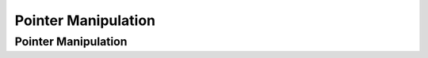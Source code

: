.. This file is part of the OpenDSA eTextbook project. See
.. http://opendsa.org for more details.
.. Copyright (c) 2012-2020 by the OpenDSA Project Contributors, and
.. distributed under an MIT open source license.

.. avmetadata::
   :author: Cliff Shaffer

.. slideconf::
   :autoslides: False

====================
Pointer Manipulation
====================

Pointer Manipulation
--------------------

.. TODO::
   
   | Lesson Plan for Today:
   |    Chance to catch up if AlgAnal not completed last time
   |    Present basics on pointer manipulation
   |    Provide opportunity to discuss P1, based on student questions

   | Relationship to CSOs:
   |    CSO...

.. slide:: Model for Computer Memory (1)

   * Just a bunch of bytes, that might get clumped as "words"
  
     .. inlineav:: num42CON dgm
        :links: AV/Pointers/num42CON.css
        :scripts: AV/Pointers/num42CON.js
        :align: center


.. slide:: Model for Computer Memory (2)

   | From there, its all interpretation.
   |   ASCII vs Integer
   |   A "pointer" or "reference" is just an index to a byte in memory

   .. inlineav:: memoryModelCON dgm
      :links: AV/Pointers/memoryModelCON.css
      :scripts: AV/Pointers/memoryModelCON.js
      :align: center


.. slide:: Reference Variables (1)

   * In Java::

     Employee empRef;

   * Techically this has no value (though Java will **try** to protect
     you from using an unitialized variable).

     .. inlineav:: empRefnullCON dgm
        :links: AV/Pointers/empRefnullCON.css
        :scripts: AV/Pointers/empRefnullCON.js
        :align: center

.. slide:: Reference Variables (2)

   * Assignment::
    
     empRef = new Employee("John", 1000);
        
     .. inlineav:: employeeEmpRefCON dgm
        :links: AV/Pointers/employeeEmpRefCON.css
        :scripts: AV/Pointers/employeeEmpRefCON.js
        :align: center

   * Everyone's favorite bug: pointers not pointing in the right place.


.. slide:: Shallow vs. Deep Copy

   .. inlineav:: shallowdeepCON dgm
      :links: AV/Pointers/shallowdeepCON.css
      :scripts: AV/Pointers/shallowdeepCON.js
      :align: center


.. slide:: Local/Stack Memory vs. Heap Memory

   * The local memory or stack is for variables allocated for a given
     method.

      * As methods are called and then completed, this stack adds and
        removes variables in memory

   * Heap Memory

     * This is space allocated by ``new``
     * Just a memory manager!
     * **Warning!** Two meanings of the term "heap"
